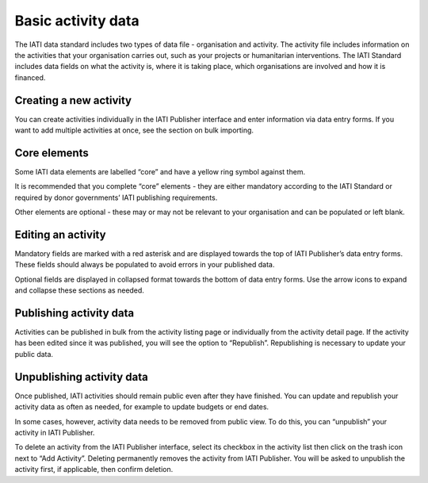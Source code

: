 ###################
Basic activity data
###################

The IATI data standard includes two types of data file - organisation and activity. The activity file includes information on the activities that your organisation carries out, such as your projects or humanitarian interventions. The IATI Standard includes data fields on what the activity is, where it is taking place, which organisations are involved and how it is financed.

Creating a new activity
--------------------------------
You can create activities individually in the IATI Publisher interface and enter information via data entry forms. If you want to add multiple activities at once, see the section on bulk importing.


Core elements
-------------
Some IATI data elements are labelled “core” and have a yellow ring symbol against them.

It is recommended that you complete “core” elements - they are either mandatory according to the IATI Standard or required by donor governments’ IATI publishing requirements.

Other elements are optional - these may or may not be relevant to your organisation and can be populated or left blank.


Editing an activity
-------------------
Mandatory fields are marked with a red asterisk and are displayed towards the top of IATI Publisher’s data entry forms. These fields should always be populated to avoid errors in your published data. 

Optional fields are displayed in collapsed format towards the bottom of data entry forms. Use the arrow icons to expand and collapse these sections as needed.


Publishing activity data
------------------------
Activities can be published in bulk from the activity listing page or individually from the activity detail page. If the activity has been edited since it was published, you will see the option to “Republish”. Republishing is necessary to update your public data.


Unpublishing activity data
--------------------------
Once published, IATI activities should remain public even after they have finished. You can update and republish your activity data as often as needed, for example to update budgets or end dates.

In some cases, however, activity data needs to be removed from public view. To do this, you can “unpublish” your activity in IATI Publisher.

To delete an activity from the IATI Publisher interface, select its checkbox in the activity list then click on the trash icon next to “Add Activity”. Deleting permanently removes the activity from IATI Publisher. You will be asked to unpublish the activity first, if applicable, then confirm deletion.


